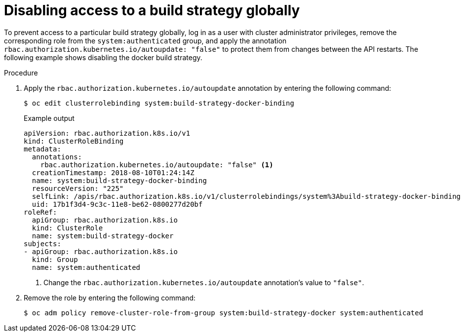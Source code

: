 // Module included in the following assemblies:
//
// * builds/securing-builds-by-strategy.adoc


:_mod-docs-content-type: PROCEDURE
[id="builds-disabling-build-strategy-globally_{context}"]
= Disabling access to a build strategy globally

To prevent access to a particular build strategy globally, log in as a user with cluster administrator privileges, remove the corresponding role from the `system:authenticated` group, and apply the annotation `rbac.authorization.kubernetes.io/autoupdate: "false"` to protect them from changes between the API restarts. The following example shows disabling the docker build strategy.

.Procedure

. Apply the `rbac.authorization.kubernetes.io/autoupdate` annotation by entering the following command:
+
[source,terminal]
----
$ oc edit clusterrolebinding system:build-strategy-docker-binding
----
+
.Example output
[source,yaml]
----
apiVersion: rbac.authorization.k8s.io/v1
kind: ClusterRoleBinding
metadata:
  annotations:
    rbac.authorization.kubernetes.io/autoupdate: "false" <1>
  creationTimestamp: 2018-08-10T01:24:14Z
  name: system:build-strategy-docker-binding
  resourceVersion: "225"
  selfLink: /apis/rbac.authorization.k8s.io/v1/clusterrolebindings/system%3Abuild-strategy-docker-binding
  uid: 17b1f3d4-9c3c-11e8-be62-0800277d20bf
roleRef:
  apiGroup: rbac.authorization.k8s.io
  kind: ClusterRole
  name: system:build-strategy-docker
subjects:
- apiGroup: rbac.authorization.k8s.io
  kind: Group
  name: system:authenticated
----
<1> Change the `rbac.authorization.kubernetes.io/autoupdate` annotation's value to `"false"`.

. Remove the role by entering the following command:
+
[source,terminal]
----
$ oc adm policy remove-cluster-role-from-group system:build-strategy-docker system:authenticated
----
